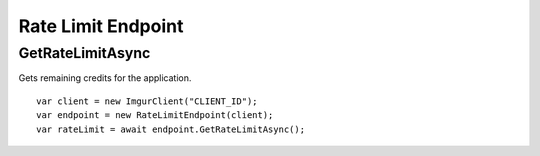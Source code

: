 Rate Limit Endpoint
===================

GetRateLimitAsync
-----------------

Gets remaining credits for the application.

::

        var client = new ImgurClient("CLIENT_ID");
        var endpoint = new RateLimitEndpoint(client);
        var rateLimit = await endpoint.GetRateLimitAsync();